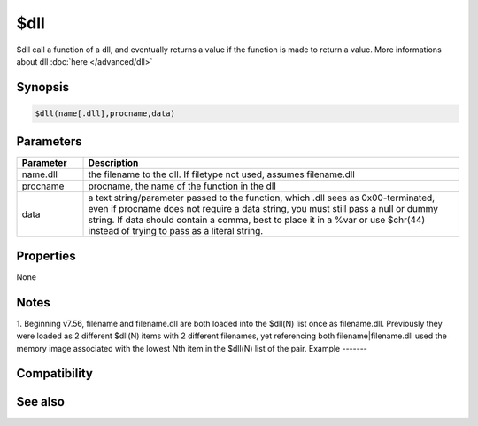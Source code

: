 $dll
====

$dll call a function of a dll, and eventually returns a value if the function is made to return a value. More informations about dll :doc:`here </advanced/dll>`

Synopsis
--------

.. code:: text

    $dll(name[.dll],procname,data)

Parameters
----------

.. list-table::
    :widths: 15 85
    :header-rows: 1

    * - Parameter
      - Description
    * - name.dll
      - the filename to the dll. If filetype not used, assumes filename.dll
    * - procname
      - procname, the name of the function in the dll
    * - data
      - a text string/parameter passed to the function, which .dll sees as 0x00-terminated, even if procname does not require a data string, you must still pass a null or dummy string. If data should contain a comma, best to place it in a %var or use $chr(44) instead of trying to pass as a literal string.

Properties
----------

None

Notes
-----

1. Beginning v7.56, filename and filename.dll are both loaded into the $dll(N) list once as filename.dll. Previously they were loaded as 2 different $dll(N) items with 2 different filenames, yet referencing both filename|filename.dll used the memory image associated with the lowest Nth item in the $dll(N) list of the pair.
Example
-------

Compatibility
-------------

.. compatibility:: 5.6

See also
--------

.. hlist::
    :columns: 4

    * :doc:`$dllcall </identifiers/dllcall>`
    * :doc:`/dll </commands/dll>`
